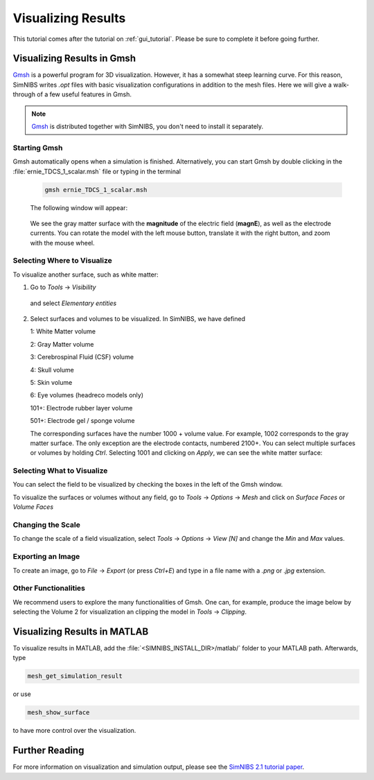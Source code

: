 .. _visualization_tutorial:

Visualizing Results
====================
This tutorial comes after the tutorial on :ref:`gui_tutorial`. Please be sure to complete it before going further.


Visualizing Results in Gmsh
----------------------------
`Gmsh <http://gmsh.info/>`_ is a powerful program for 3D visualization. However, it has a somewhat steep learning curve.
For this reason, SimNIBS writes *.opt* files with basic visualization configurations in addition to the mesh files.
Here we will give a walk-through of a few useful features in Gmsh.

.. note:: `Gmsh <http://gmsh.info/>`_ is distributed together with SimNIBS, you don't need to install it separately.

Starting Gmsh
~~~~~~~~~~~~~~

Gmsh automatically opens when a simulation is finished.
Alternatively, you can start Gmsh by double clicking in the :file:`ernie_TDCS_1_scalar.msh` file or typing in the terminal

  .. code-block:: bash
  
     gmsh ernie_TDCS_1_scalar.msh
  
  \
  The following window will appear:

.. image:: ../images/tutorial_gmshinit.png
   :align: center

\

  We see the gray matter surface with the **magnitude** of the electric field (**magnE**), as well as the electrode currents. You can rotate the model with the left mouse button, translate it with the right button, and zoom with the mouse wheel.

 
Selecting Where to Visualize
~~~~~~~~~~~~~~~~~~~~~~~~~~~~~
To visualize another surface, such as white matter:

1. Go to *Tools* → *Visibility*

.. image:: ../images/tutorial_gmshvisibility.png
   :align: center

\

 and select *Elementary entities*

.. image:: ../images/tutorial_elementaryentities.png
   :align: center

\

2. Select surfaces and volumes to be visualized. In SimNIBS, we have defined

   1: White Matter volume

   2: Gray Matter volume

   3: Cerebrospinal Fluid (CSF) volume

   4: Skull volume

   5: Skin volume

   6: Eye volumes (headreco models only)

   101+: Electrode rubber layer volume

   501+: Electrode gel / sponge volume

   The corresponding surfaces have the number 1000 + volume value. For example, 1002 corresponds to the gray matter surface. The only exception are the electrode contacts, numbered 2100+. You can select multiple surfaces or volumes by holding *Ctrl*. Selecting 1001 and clicking on *Apply*, we can see the white matter surface:

.. image:: ../images/tutorial_gmshwmfield.png
   :align: center

\


Selecting What to Visualize
~~~~~~~~~~~~~~~~~~~~~~~~~~~


You can select the field to be visualized by checking the boxes in the left of the Gmsh window.

.. image:: ../images/tutorial_gmshnorme.png
   :align: center

\

To visualize the surfaces or volumes without any field, go to *Tools* -> *Options* -> *Mesh* and click on *Surface Faces* or *Volume Faces*

.. image:: ../images/tutorial_gmshdeselecsurf.png
   :align: center

\

Changing the Scale
~~~~~~~~~~~~~~~~~~~
To change the scale of a field visualization, select *Tools* → *Options* → *View [N]* and change the *Min* and *Max* values.

.. image:: ../images/tutorial_gmshview.png
   :align: center

\


Exporting an Image
~~~~~~~~~~~~~~~~~~~

To create an image, go to *File* -> *Export* (or press *Ctrl+E*) and type in a file name with a  *.png* or  *.jpg* extension.


Other Functionalities
~~~~~~~~~~~~~~~~~~~~~~

We recommend users to explore the many functionalities of Gmsh. One can, for example, produce the image below by selecting the Volume 2 for visualization an clipping the model in *Tools* →  *Clipping*.

.. image:: ../images/tutorial_gmshclip.png
   :align: center

\


Visualizing Results in MATLAB
------------------------------

To visualize results in MATLAB, add the :file:`<SIMNIBS_INSTALL_DIR>/matlab/` folder to your MATLAB path. Afterwards, type

.. code-block:: matlab

   mesh_get_simulation_result

\


or use

.. code-block:: matlab

   mesh_show_surface

\

to have more control over the visualization.

Further Reading
----------------
For more information on visualization and simulation output, please see the `SimNIBS 2.1 tutorial paper <https://doi.org/10.1101/500314>`_.
